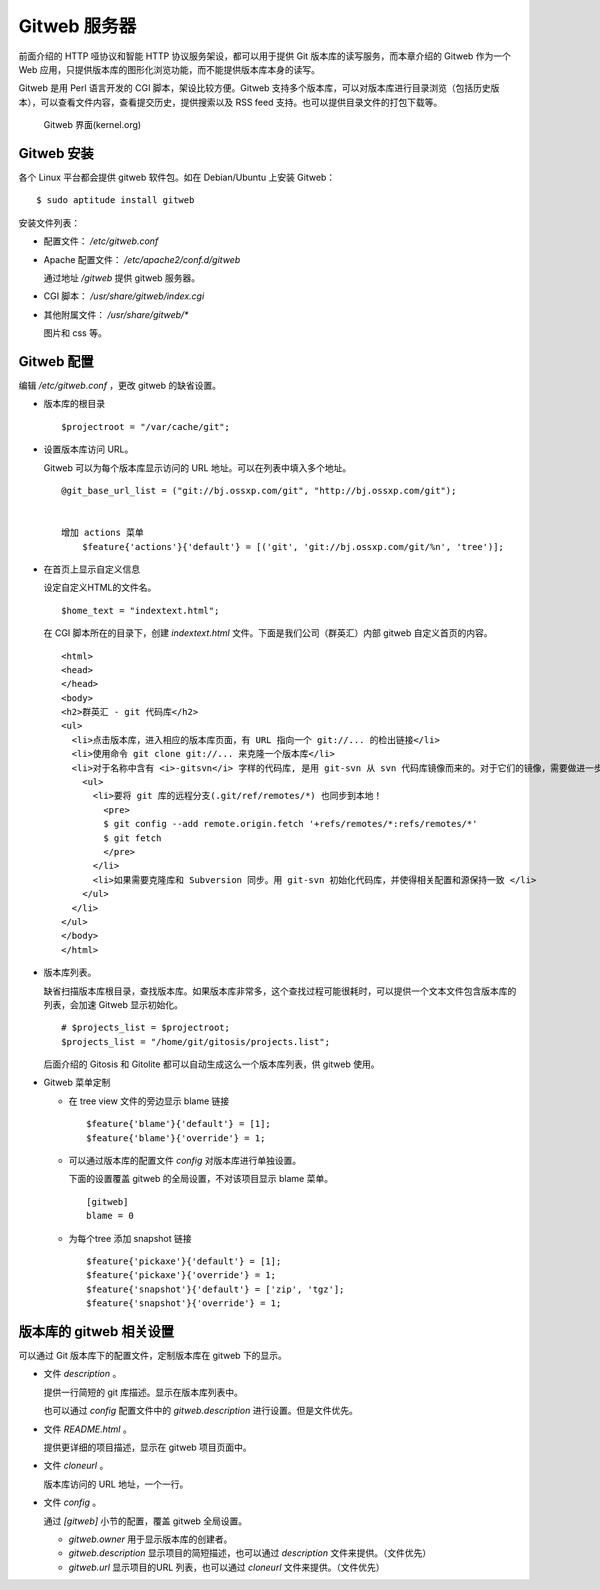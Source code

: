 Gitweb 服务器
=============

前面介绍的 HTTP 哑协议和智能 HTTP 协议服务架设，都可以用于提供 Git 版本库的读写服务，而本章介绍的 Gitweb 作为一个 Web 应用，只提供版本库的图形化浏览功能，而不能提供版本库本身的读写。

Gitweb 是用 Perl 语言开发的 CGI 脚本，架设比较方便。Gitweb 支持多个版本库，可以对版本库进行目录浏览（包括历史版本），可以查看文件内容，查看提交历史，提供搜索以及 RSS feed 支持。也可以提供目录文件的打包下载等。

.. figure:: images/gitweb/kernel-org_full.png
   :scale: 80

   Gitweb 界面(kernel.org)

Gitweb 安装
-----------
各个 Linux 平台都会提供 gitweb 软件包。如在 Debian/Ubuntu 上安装 Gitweb：

::

  $ sudo aptitude install gitweb

安装文件列表：

* 配置文件： `/etc/gitweb.conf`

* Apache 配置文件： `/etc/apache2/conf.d/gitweb`

  通过地址 `/gitweb` 提供 gitweb 服务器。

* CGI 脚本： `/usr/share/gitweb/index.cgi`

* 其他附属文件： `/usr/share/gitweb/*`

  图片和 css 等。

Gitweb 配置
------------

编辑 `/etc/gitweb.conf` ，更改 gitweb 的缺省设置。

* 版本库的根目录

  ::

    $projectroot = "/var/cache/git";

* 设置版本库访问 URL。

  Gitweb 可以为每个版本库显示访问的 URL 地址。可以在列表中填入多个地址。

  ::

    @git_base_url_list = ("git://bj.ossxp.com/git", "http://bj.ossxp.com/git");


    增加 actions 菜单
        $feature{'actions'}{'default'} = [('git', 'git://bj.ossxp.com/git/%n', 'tree')];

* 在首页上显示自定义信息

  设定自定义HTML的文件名。

  ::

    $home_text = "indextext.html";

  在 CGI 脚本所在的目录下，创建 `indextext.html` 文件。下面是我们公司（群英汇）内部 gitweb 自定义首页的内容。

  ::

    <html>
    <head>
    </head>
    <body>
    <h2>群英汇 - git 代码库</h2>
    <ul>
      <li>点击版本库，进入相应的版本库页面，有 URL 指向一个 git://... 的检出链接</li>
      <li>使用命令 git clone git://... 来克隆一个版本库</li>
      <li>对于名称中含有 <i>-gitsvn</i> 字样的代码库, 是用 git-svn 从 svn 代码库镜像而来的。对于它们的镜像，需要做进一步的工作。
        <ul>
          <li>要将 git 库的远程分支(.git/ref/remotes/*) 也同步到本地！
            <pre>
            $ git config --add remote.origin.fetch '+refs/remotes/*:refs/remotes/*'
            $ git fetch
            </pre>
          </li>
          <li>如果需要克隆库和 Subversion 同步。用 git-svn 初始化代码库，并使得相关配置和源保持一致 </li>
        </ul>
      </li>
    </ul>
    </body>
    </html>

* 版本库列表。

  缺省扫描版本库根目录，查找版本库。如果版本库非常多，这个查找过程可能很耗时，可以提供一个文本文件包含版本库的列表，会加速 Gitweb 显示初始化。

  ::

    # $projects_list = $projectroot;
    $projects_list = "/home/git/gitosis/projects.list";

  后面介绍的 Gitosis 和 Gitolite 都可以自动生成这么一个版本库列表，供 gitweb 使用。

* Gitweb 菜单定制

  - 在 tree view 文件的旁边显示 blame 链接

    ::

      $feature{'blame'}{'default'} = [1];
      $feature{'blame'}{'override'} = 1;

  - 可以通过版本库的配置文件 `config` 对版本库进行单独设置。

    下面的设置覆盖 gitweb 的全局设置，不对该项目显示 blame 菜单。

    ::

        [gitweb]
        blame = 0
    
  - 为每个tree 添加 snapshot 链接

    ::

      $feature{'pickaxe'}{'default'} = [1];
      $feature{'pickaxe'}{'override'} = 1;
      $feature{'snapshot'}{'default'} = ['zip', 'tgz'];
      $feature{'snapshot'}{'override'} = 1;


版本库的 gitweb 相关设置
-------------------------

可以通过 Git 版本库下的配置文件，定制版本库在 gitweb 下的显示。

* 文件 `description` 。

  提供一行简短的 git 库描述。显示在版本库列表中。

  也可以通过 `config` 配置文件中的 `gitweb.description` 进行设置。但是文件优先。

* 文件 `README.html` 。

  提供更详细的项目描述，显示在 gitweb 项目页面中。

* 文件 `cloneurl` 。

  版本库访问的 URL 地址，一个一行。

* 文件 `config` 。

  通过 `[gitweb]` 小节的配置，覆盖 gitweb 全局设置。

  - `gitweb.owner` 用于显示版本库的创建者。

  - `gitweb.description` 显示项目的简短描述，也可以通过 `description` 文件来提供。（文件优先）

  - `gitweb.url` 显示项目的URL 列表，也可以通过 `cloneurl` 文件来提供。（文件优先）

